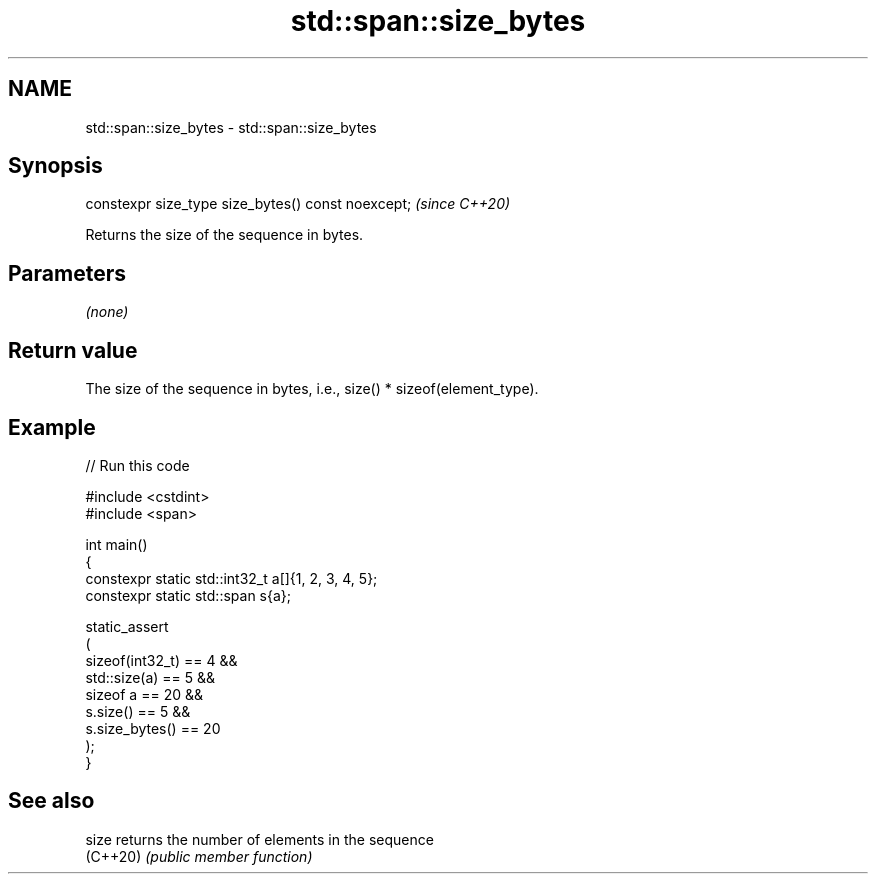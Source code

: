 .TH std::span::size_bytes 3 "2024.06.10" "http://cppreference.com" "C++ Standard Libary"
.SH NAME
std::span::size_bytes \- std::span::size_bytes

.SH Synopsis
   constexpr size_type size_bytes() const noexcept;  \fI(since C++20)\fP

   Returns the size of the sequence in bytes.

.SH Parameters

   \fI(none)\fP

.SH Return value

   The size of the sequence in bytes, i.e., size() * sizeof(element_type).

.SH Example


// Run this code

 #include <cstdint>
 #include <span>

 int main()
 {
     constexpr static std::int32_t a[]{1, 2, 3, 4, 5};
     constexpr static std::span s{a};

     static_assert
     (
         sizeof(int32_t) == 4 &&
         std::size(a) == 5 &&
         sizeof a == 20 &&
         s.size() == 5 &&
         s.size_bytes() == 20
     );
 }

.SH See also

   size    returns the number of elements in the sequence
   (C++20) \fI(public member function)\fP
